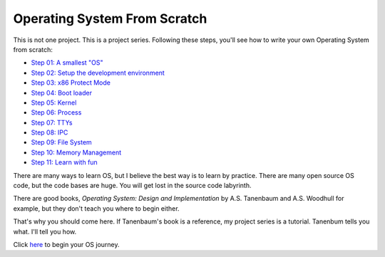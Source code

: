 Operating System From Scratch
=============================

This is not one project.
This is a project series.
Following these steps, you'll see how to write your own Operating System from scratch:

+ `Step 01: A smallest "OS"`_

+ `Step 02: Setup the development environment`_

+ `Step 03: x86 Protect Mode`_

+ `Step 04: Boot loader`_

+ `Step 05: Kernel`_

+ `Step 06: Process`_

+ `Step 07: TTYs`_

+ `Step 08: IPC`_

+ `Step 09: File System`_

+ `Step 10: Memory Management`_

+ `Step 11: Learn with fun`_

There are many ways to learn OS, but I believe the best way is to learn by practice.
There are many open source OS code, but the code bases are huge.
You will get lost in the source code labyrinth.

There are good books, *Operating System: Design and Implementation* by A.S. Tanenbaum and A.S. Woodhull for example,
but they don't teach you where to begin either.
   
That's why you should come here.
If Tanenbaum's book is a reference, my project series is a tutorial.
Tanenbum tells you what. I'll tell you how.

Click here_ to begin your OS journey.

.. _here: https://github.com/yyuosfs01
.. _`Step 01: A smallest "OS"`: https://github.com/yyuosfs01
.. _`Step 02: Setup the development environment`: https://github.com/yyuosfs02
.. _`Step 03: x86 Protect Mode`: https://github.com/yyuosfs03
.. _`Step 04: Boot loader`: https://github.com/yyuosfs04
.. _`Step 05: Kernel`: https://github.com/yyuosfs05
.. _`Step 06: Process`: https://github.com/yyuosfs06
.. _`Step 07: TTYs`: https://github.com/yyuosfs07
.. _`Step 08: IPC`: https://github.com/yyuosfs08
.. _`Step 09: File System`: https://github.com/yyuosfs09
.. _`Step 10: Memory Management`: https://github.com/yyuosfs10
.. _`Step 11: Learn with fun`: https://github.com/yyuosfs11
